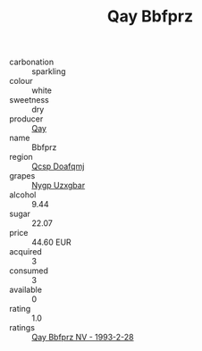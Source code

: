 :PROPERTIES:
:ID:                     36a8f65f-aeb5-4604-841f-a8f8f95c6421
:END:
#+TITLE: Qay Bbfprz 

- carbonation :: sparkling
- colour :: white
- sweetness :: dry
- producer :: [[id:c8fd643f-17cf-4963-8cdb-3997b5b1f19c][Qay]]
- name :: Bbfprz
- region :: [[id:69c25976-6635-461f-ab43-dc0380682937][Qcsp Doafqmj]]
- grapes :: [[id:f4d7cb0e-1b29-4595-8933-a066c2d38566][Nygp Uzxgbar]]
- alcohol :: 9.44
- sugar :: 22.07
- price :: 44.60 EUR
- acquired :: 3
- consumed :: 3
- available :: 0
- rating :: 1.0
- ratings :: [[id:878c9a7e-7a20-45e7-a238-0bb35fd24ece][Qay Bbfprz NV - 1993-2-28]]


